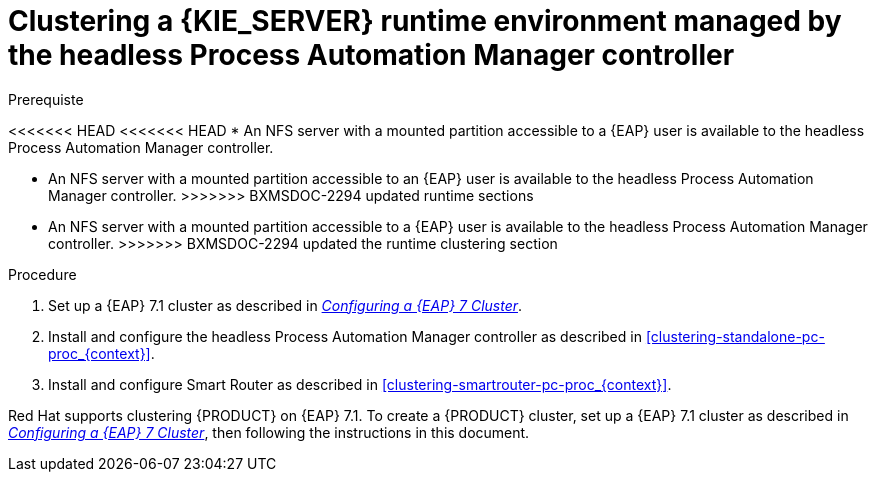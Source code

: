 [id='clustering-runtime-managed-proc']
= Clustering a {KIE_SERVER} runtime environment managed by the headless Process Automation Manager controller

.Prerequiste
<<<<<<< HEAD
<<<<<<< HEAD
* An NFS server with a mounted partition accessible to a {EAP} user is available to the headless Process Automation Manager controller.
=======
* An NFS server with a mounted partition accessible to an {EAP} user is available to the headless Process Automation Manager controller.
>>>>>>> BXMSDOC-2294 updated runtime sections
=======
* An NFS server with a mounted partition accessible to a {EAP} user is available to the headless Process Automation Manager controller.
>>>>>>> BXMSDOC-2294 updated the runtime clustering section

.Procedure
. Set up a {EAP} 7.1 cluster as described in  https://access.redhat.com/documentation/en-us/reference_architectures/2017/html-single/configuring_a_red_hat_jboss_eap_7_cluster/[_Configuring a {EAP} 7 Cluster_].
//. Install and configure Elasticsearch as described in <<clustering-elasticsearch-proc_{context}>>.
//. Install and configure AMQ Broker as described in <<clustering-artemis-activate-proc_{context}>>.
. Install and configure the headless Process Automation Manager controller as described in <<clustering-standalone-pc-proc_{context}>>.
. Install and configure Smart Router as described in <<clustering-smartrouter-pc-proc_{context}>>.


ifdef::DM[]
[NOTE]
====
This section is specifically intended for {CENTRAL} development environments where you want to cluster the Git repository. It is not necessary to create a clustered environment for {KIE_SERVER} production environments.
====
endif::[]  

Red Hat supports clustering {PRODUCT} on {EAP} 7.1. To create a {PRODUCT} cluster, set up a {EAP} 7.1 cluster as described in  https://access.redhat.com/documentation/en-us/reference_architectures/2017/html-single/configuring_a_red_hat_jboss_eap_7_cluster/[_Configuring a {EAP} 7 Cluster_], then following the instructions in this document.

